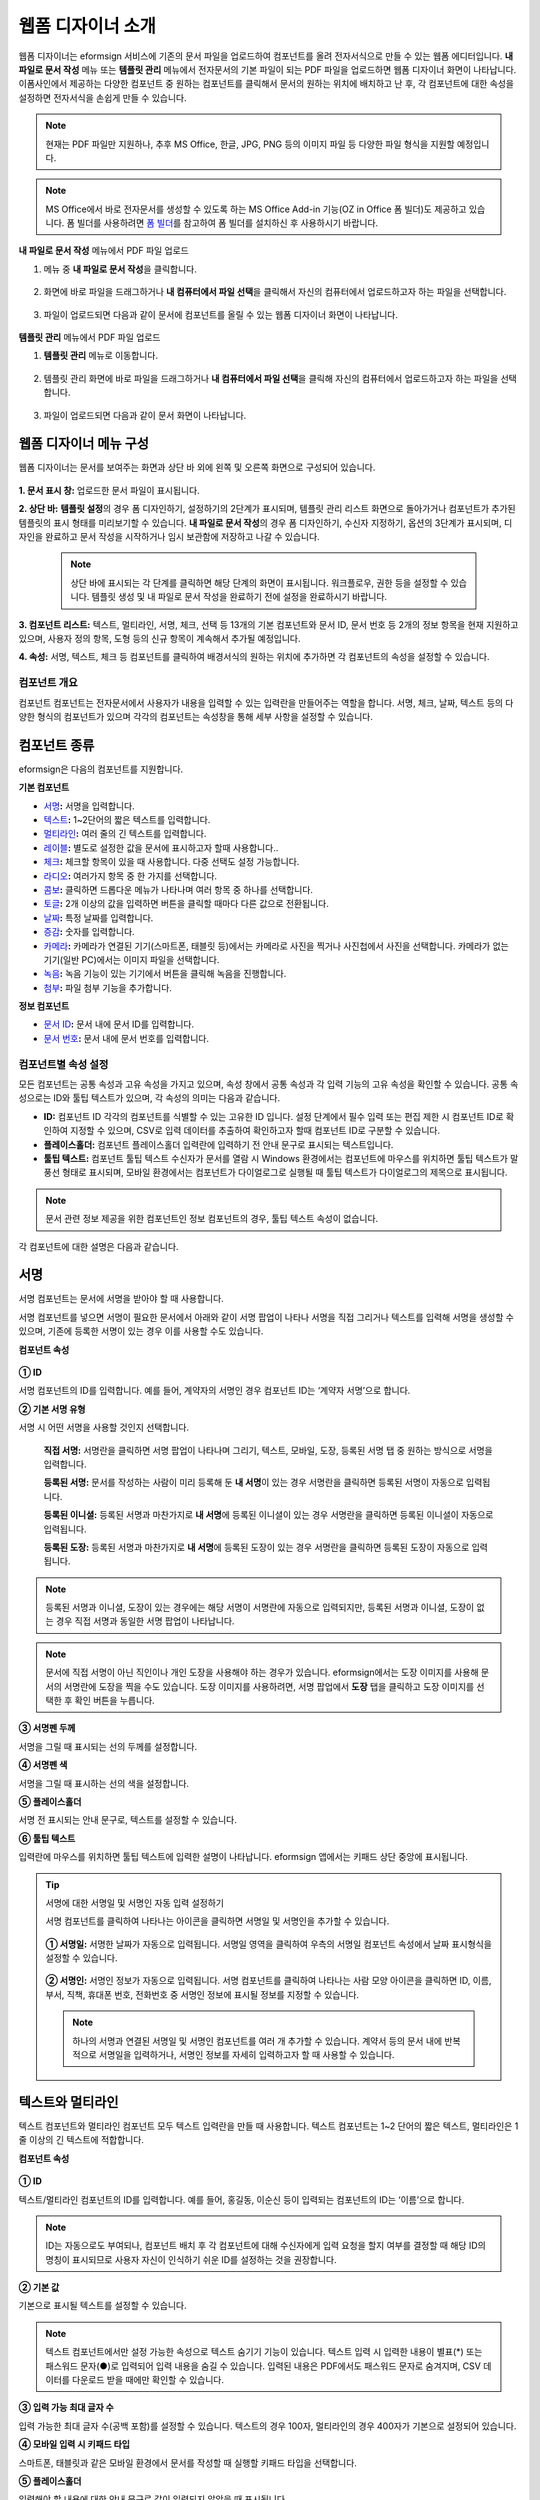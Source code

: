 .. _webform:

웹폼 디자이너 소개
====================


웹폼 디자이너는 eformsign 서비스에 기존의 문서 파일을 업로드하여 컴포넌트를 올려 전자서식으로 만들 수 있는 웹폼 에디터입니다.
**내 파일로 문서 작성** 메뉴 또는 **템플릿 관리** 메뉴에서 전자문서의 기본 파일이 되는 PDF 파일을 업로드하면 웹폼 디자이너 화면이 나타납니다. 이폼사인에서 제공하는 다양한 컴포넌트 중 원하는 컴포넌트를 클릭해서 문서의 원하는 위치에 배치하고 난 후, 각 컴포넌트에 대한 속성을 설정하면 전자서식을 손쉽게 만들 수 있습니다.

.. note::

   현재는 PDF 파일만 지원하나, 추후 MS Office, 한글, JPG, PNG 등의 이미지 파일 등 다양한 파일 형식을 지원할 예정입니다.

.. note::

   MS Office에서 바로 전자문서를 생성할 수 있도록 하는 MS Office Add-in 기능(OZ in Office 폼 빌더)도 제공하고 있습니다. 폼 빌더를 사용하려면 `폼 빌더 <chapter5.html#formbuilder>`__\ 를 참고하여 폼 빌더를 설치하신 후 사용하시기 바랍니다.

**내 파일로 문서 작성** 메뉴에서 PDF 파일 업로드

1. 메뉴 중 **내 파일로 문서 작성**\ 을 클릭합니다.

      |image1|

2. 화면에 바로 파일을 드래그하거나 **내 컴퓨터에서 파일 선택**\ 을 클릭해서 자신의 컴퓨터에서 업로드하고자 하는 파일을 선택합니다.

      |image2|

3. 파일이 업로드되면 다음과 같이 문서에 컴포넌트를 올릴 수 있는 웹폼 디자이너 화면이 나타납니다.

      |image3|

**템플릿 관리** 메뉴에서 PDF 파일 업로드

1. **템플릿 관리** 메뉴로 이동합니다.

      .. figure:: resources/web-form_1.png
         :alt: 웹폼 디자이너 화면

2. 템플릿 관리 화면에 바로 파일을 드래그하거나 **내 컴퓨터에서 파일 선택**\ 을 클릭해 자신의 컴퓨터에서 업로드하고자 하는 파일을 선택합니다.

      .. figure:: resources/web-form_2.png
         :alt: 웹폼 디자이너 화면

3. 파일이 업로드되면 다음과 같이 문서 화면이 나타납니다.

      .. figure:: resources/web-form_3.png
         :alt: 웹폼 디자이너 화면


웹폼 디자이너 메뉴 구성
~~~~~~~~~~~~~~~~~~~~~~~~~

웹폼 디자이너는 문서를 보여주는 화면과 상단 바 외에 왼쪽 및 오른쪽 화면으로 구성되어 있습니다.

.. figure:: resources/web-form_4.png
   :alt: 웹폼 디자이너 메뉴 구성-템플릿으로 문서 작성
   :width: 750px


.. figure:: resources/myfile_create_document4.png
   :alt: 웹폼 디자이너 메뉴 구성-내 파일로 문서 작성


**1. 문서 표시 창:** 업로드한 문서 파일이 표시됩니다.

**2. 상단 바:** **템플릿 설정**\ 의 경우 폼 디자인하기, 설정하기의 2단계가 표시되며, 템플릿 관리 리스트 화면으로 돌아가거나 컴포넌트가 추가된 템플릿의 표시 형태를 미리보기할 수 있습니다. **내 파일로 문서 작성**\ 의 경우 폼 디자인하기, 수신자 지정하기, 옵션의 3단계가 표시되며, 디자인을 완료하고 문서 작성을 시작하거나 임시 보관함에 저장하고 나갈 수 있습니다.

   .. note::

      상단 바에 표시되는 각 단계를 클릭하면 해당 단계의 화면이 표시됩니다. 워크플로우, 권한 등을 설정할 수 있습니다. 템플릿 생성 및 내 파일로 문서 작성을 완료하기 전에 설정을 완료하시기 바랍니다.

**3. 컴포넌트 리스트:** 텍스트, 멀티라인, 서명, 체크, 선택 등 13개의 기본 컴포넌트와 문서 ID, 문서 번호 등 2개의 정보 항목을 현재 지원하고 있으며, 사용자 정의 항목, 도형 등의 신규 항목이 계속해서 추가될 예정입니다.

**4. 속성:** 서명, 텍스트, 체크 등 컴포넌트를 클릭하여 배경서식의 원하는 위치에 추가하면 각 컴포넌트의 속성을 설정할 수 있습니다.

컴포넌트 개요
---------------

컴포넌트 컴포넌트는 전자문서에서 사용자가 내용을 입력할 수 있는 입력란을 만들어주는 역할을 합니다. 서명, 체크, 날짜, 텍스트 등의 다양한 형식의 컴포넌트가 있으며 각각의 컴포넌트는 속성창을 통해 세부 사항을 설정할 수 있습니다.

.. figure:: resources/component_web_1.png
   :alt: 웹폼 디자이너에 컴포넌트를 배치한 모습
   :width: 750px


컴포넌트 종류
~~~~~~~~~~~~~

eformsign은 다음의 컴포넌트를 지원합니다.

**기본 컴포넌트**

-  `서명 <#signature2>`__\ **:** 서명을 입력합니다.

-  `텍스트 <#text2>`__\ **:** 1~2단어의 짧은 텍스트를 입력합니다.

-  `멀티라인 <#text2>`__\ **:** 여러 줄의 긴 텍스트를 입력합니다.

-  `레이블 <#label2>`__\ **:** 별도로 설정한 값을 문서에 표시하고자 할때 사용합니다..

-  `체크 <#check2>`__\ **:** 체크할 항목이 있을 때 사용합니다. 다중 선택도 설정 가능합니다.

-  `라디오 <#select2>`__\ **:** 여러가지 항목 중 한 가지를 선택합니다.

-  `콤보 <#combo2>`__\ **:** 클릭하면 드롭다운 메뉴가 나타나며 여러 항목 중 하나를 선택합니다.

-  `토글 <#toggle2>`__\ **\ :** 2개 이상의 값을 입력하면 버튼을 클릭할 때마다 다른 값으로 전환됩니다.

-  `날짜 <#date2>`__\ **:** 특정 날짜를 입력합니다.

-  `증감 <#numeric2>`__\ **:** 숫자를 입력합니다.

-  `카메라 <#camera2>`__\ **:** 카메라가 연결된 기기(스마트폰, 태블릿 등)에서는 카메라로 사진을 찍거나 사진첩에서 사진을 선택합니다. 카메라가 없는 기기(일반 PC)에서는 이미지 파일을 선택합니다.

-  `녹음 <#record2>`__\ **:** 녹음 기능이 있는 기기에서 버튼을 클릭해 녹음을 진행합니다.

-  `첨부 <#attach2>`__\ **:** 파일 첨부 기능을 추가합니다.

**정보 컴포넌트**

-  `문서 ID <#document2>`__\ **:** 문서 내에 문서 ID를 입력합니다.

-  `문서 번호 <#document2>`__\ **:** 문서 내에 문서 번호를 입력합니다.


컴포넌트별 속성 설정
------------------------

모든 컴포넌트는 공통 속성과 고유 속성을 가지고 있으며, 속성 창에서 공통 속성과 각 입력 기능의 고유 속성을 확인할 수 있습니다. 공통 속성으로는 ID와 툴팁 텍스트가 있으며, 각 속성의 의미는 다음과 같습니다.

-  **ID:** 컴포넌트 ID 각각의 컴포넌트를 식별할 수 있는 고유한 ID 입니다. 설정 단계에서 필수 입력 또는 편집 제한 시 컴포넌트 ID로 확인하여 지정할 수 있으며, CSV로 입력 데이터를 추출하여 확인하고자 할때 컴포넌트 ID로 구분할 수 있습니다.

-  **플레이스홀더:** 컴포넌트 플레이스홀더 입력란에 입력하기 전 안내 문구로 표시되는 텍스트입니다.

-  **툴팁 텍스트:** 컴포넌트 툴팁 텍스트 수신자가 문서를 열람 시 Windows 환경에서는 컴포넌트에 마우스를 위치하면 툴팁 텍스트가 말풍선 형태로 표시되며, 모바일 환경에서는 컴포넌트가 다이얼로그로 실행될 때 툴팁 텍스트가 다이얼로그의 제목으로 표시됩니다.

.. note::

   문서 관련 정보 제공을 위한 컴포넌트인 정보 컴포넌트의 경우, 툴팁 텍스트 속성이 없습니다.

각 컴포넌트에 대한 설명은 다음과 같습니다.

.. _signature2:

서명
~~~~~~~~

서명 컴포넌트는 문서에 서명을 받아야 할 때 사용합니다.

서명 컴포넌트를 넣으면 서명이 필요한 문서에서 아래와 같이 서명 팝업이 나타나 서명을 직접 그리거나 텍스트를 입력해 서명을 생성할 수 있으며, 기존에 등록한 서명이 있는 경우 이를 사용할 수도 있습니다.

|image4|

**컴포넌트 속성**

.. figure:: resources/Signature-component-properties_web.png
   :alt: 서명 컴포넌트 속성 설정하기


**① ID**

서명 컴포넌트의 ID를 입력합니다. 예를 들어, 계약자의 서명인 경우
컴포넌트 ID는 ‘계약자 서명’으로 합니다.

**② 기본 서명 유형**

서명 시 어떤 서명을 사용할 것인지 선택합니다.

   **직접 서명:** 서명란을 클릭하면 서명 팝업이 나타나며 그리기, 텍스트, 모바일, 도장, 등록된 서명 탭 중 원하는 방식으로 서명을 입력합니다.

   **등록된 서명:** 문서를 작성하는 사람이 미리 등록해 둔 **내 서명**\ 이 있는 경우 서명란을 클릭하면 등록된 서명이 자동으로 입력됩니다.

   **등록된 이니셜:** 등록된 서명과 마찬가지로 **내 서명**\ 에 등록된 이니셜이 있는 경우 서명란을 클릭하면 등록된 이니셜이 자동으로 입력됩니다.

   **등록된 도장:** 등록된 서명과 마찬가지로 **내 서명**\ 에 등록된 도장이 있는 경우 서명란을 클릭하면 등록된 도장이 자동으로 입력됩니다.

.. note::

   등록된 서명과 이니셜, 도장이 있는 경우에는 해당 서명이 서명란에 자동으로 입력되지만, 등록된 서명과 이니셜, 도장이 없는 경우 직접 서명과 동일한 서명 팝업이 나타납니다.

.. note::

   문서에 직접 서명이 아닌 직인이나 개인 도장을 사용해야 하는 경우가 있습니다. eformsign에서는 도장 이미지를 사용해 문서의 서명란에 도장을 찍을 수도 있습니다. 도장 이미지를 사용하려면, 서명 팝업에서 **도장** 탭을 클릭하고 도장 이미지를 선택한 후 확인 버튼을 누릅니다.

**③ 서명펜 두께**

서명을 그릴 때 표시되는 선의 두께를 설정합니다.

**④ 서명펜 색**

서명을 그릴 때 표시하는 선의 색을 설정합니다.

**⑤ 플레이스홀더**

서명 전 표시되는 안내 문구로, 텍스트를 설정할 수 있습니다.

**⑥ 툴팁 텍스트**

입력란에 마우스를 위치하면 툴팁 텍스트에 입력한 설명이 나타납니다.
eformsign 앱에서는 키패드 상단 중앙에 표시됩니다.

.. tip::

   서명에 대한 서명일 및 서명인 자동 입력 설정하기

   서명 컴포넌트를 클릭하여 나타나는 아이콘을 클릭하면 서명일 및 서명인을 추가할 수 있습니다.

   .. figure:: resources/Signature-component-properties_web_icon.png
      :alt: 서명일 및 서명인


   **① 서명일:** 서명한 날짜가 자동으로 입력됩니다. 서명일 영역을 클릭하여 우측의 서명일 컴포넌트 속성에서 날짜 표시형식을 설정할 수 있습니다.

   .. figure:: resources/Signature-component-properties_web_date.png
      :alt: 서명일
      :width: 700px


   **② 서명인:** 서명인 정보가 자동으로 입력됩니다. 서명 컴포넌트를 클릭하여 나타나는 사람 모양 아이콘을 클릭하면 ID, 이름, 부서, 직책, 휴대폰 번호, 전화번호 중 서명인 정보에 표시될 정보를 지정할 수 있습니다.

   .. figure:: resources/Signature-component-properties_web_signer.png
      :alt: 서명인

   .. note::

      하나의 서명과 연결된 서명일 및 서명인 컴포넌트를 여러 개 추가할 수 있습니다. 계약서 등의 문서 내에 반복적으로 서명일을 입력하거나, 서명인 정보를 자세히 입력하고자 할 때 사용할 수 있습니다.

.. _text2:

텍스트와 멀티라인
~~~~~~~~~~~~~~~~~~~~

텍스트 컴포넌트와 멀티라인 컴포넌트 모두 텍스트 입력란을 만들 때 사용합니다. 텍스트 컴포넌트는 1~2 단어의 짧은 텍스트, 멀티라인은 1줄 이상의 긴 텍스트에 적합합니다.

**컴포넌트 속성**

.. figure:: resources/text-component-properties_web.png
   :alt: 텍스트와 멀티라인 컴포넌트 속성 설정하기



**① ID**

텍스트/멀티라인 컴포넌트의 ID를 입력합니다. 예를 들어, 홍길동, 이순신 등이 입력되는 컴포넌트의 ID는 ‘이름’으로 합니다.

.. note::

   ID는 자동으로도 부여되나, 컴포넌트 배치 후 각 컴포넌트에 대해 수신자에게 입력 요청을 할지 여부를 결정할 때 해당 ID의 명칭이 표시되므로 사용자 자신이 인식하기 쉬운 ID를 설정하는 것을 권장합니다.

**② 기본 값**

기본으로 표시될 텍스트를 설정할 수 있습니다.

.. note::

   텍스트 컴포넌트에서만 설정 가능한 속성으로 텍스트 숨기기 기능이 있습니다. 텍스트 입력 시 입력한 내용이 별표(*) 또는 패스워드 문자(●)로 입력되어 입력 내용을 숨길 수 있습니다. 입력된 내용은 PDF에서도 패스워드 문자로 숨겨지며, CSV 데이터를 다운로드 받을 때에만 확인할 수 있습니다.

**③ 입력 가능 최대 글자 수**

입력 가능한 최대 글자 수(공백 포함)를 설정할 수 있습니다. 텍스트의 경우 100자, 멀티라인의 경우 400자가 기본으로 설정되어 있습니다.

**④ 모바일 입력 시 키패드 타입**

스마트폰, 태블릿과 같은 모바일 환경에서 문서를 작성할 때 실행할 키패드 타입을 선택합니다.

**⑤ 플레이스홀더**

입력해야 할 내용에 대한 안내 문구로 값이 입력되지 않았을 때 표시됩니다.

**⑥ 툴팁 텍스트**

해당 입력란에 마우스를 위치하면 툴팁 텍스트에 입력한 설명이 나타납니다. eformsign 앱에서는 키패드 상단 중앙에 표시됩니다.

.. _label2:

레이블
~~~~~~

레이블 컴포넌트는 별도로 설정한 값을 문서에 표시하고자 할때 사용합니다.

**컴포넌트 속성**

.. figure:: resources/label_property_web.png
   :alt: 레이블 컴포넌트 속성 설정하기


**① ID**

레이블 컴포넌트의 ID를 설정합니다.

**②텍스트**

해당 입력란에 입력한 텍스트가 문서상에 표시됩니다.

.. _check2:

체크
~~~~

체크 컴포넌트는 각 항목의 체크 여부를 확인하고자 할때 사용합니다. 비슷한 컴포넌트 중 **라디오** 컴포넌트가 있으며, 체크 컴포넌트는 해당 항목의 체크 여부를 확인할 때 사용하고, 라디오 컴포넌트는 선택한 항목이 무엇인지 알아야 할 때 사용한다는 차이가 있습니다.

.. tip::

   **체크 컴포넌트와 라디오 컴포넌트의 차이**

   체크 컴포넌트는 중복입력을 허용하나 라디오 컴포넌트는 중복입력을 허용하지 않습니다.

체크 컴포넌트의 입력값은 데이터 다운로드 시 다음과 같이 나타납니다.

-  항목에 체크한 경우: true

-  항목에 체크하지 않은 경우: false

워드, 파워포인트에서는 체크 컴포넌트가 직사각형 도형처럼 나타납니다. 항목의 내용은 컴포넌트 도형 안에 입력해야 합니다.

**컴포넌트 속성**

.. figure:: resources/check-component-properties-1_web.png
   :alt: 체크 컴포넌트 속성 설정하기


**① ID**

체크 컴포넌트는 각 항목 별로 다른 ID를 부여해야 합니다. 여러 개의 체크 컴포넌트에 같은 ID가 부여될 경우 해당 컴포넌트 중 마지막 컴포넌트의 입력값만 표시됩니다.

**② 아이템 리스트**

해당 항목에 표시될 텍스트를 입력할 수 있습니다. 여러 개의 체크 컴포넌트를 추가하여 복수 선택이 가능하도록 설정할 수도 있습니다.

**③ 선택 스타일**

속성에서 색상 및 도형 스타일을 지정할 수 있습니다. 체크를 선택하면 속성에서 체크박스가 기본으로 설정되어 있으며, 이외에 라디오 버튼, 원 표시를 선택할 수 있습니다.

다음의 예시를 보면, 왼쪽부터 체크 / 라디오 / 원 선택 시 각각 체크박스가 어떻게 표시되는지를 알 수 있습니다.

|image5|

.. tip::

   오른쪽 위 아이콘을 눌러 각 스타일의 색상을 지정할 수 있습니다.
   활성화된 아이콘은 아이콘 하단에 현재 표시되는 색상의 선이 나타납니다.
   예를 들어, 체크박스의 경우 박스의 바탕색, 박스의 윤곽선, 체크 색상을 각각 지정할 수 있고, 라디오 버튼의 경우 원 윤곽선과 중심원 색상을 각각 지정할 수 있고, 원 표시의 경우 원 색상을 지정할 수 있습니다.

   |image6|

**④ 비선택 스타일**

선택되지 않은 항목에 표시될 스타일을 지정할 수 있습니다. 체크박스의 경우 사각형, 라디오 버튼의 경우 원형, 원 표시의 경우 아무것도 표시되지 않습니다.

**⑤ 툴팁 텍스트**

해당 입력란에 마우스를 위치하면 툴팁 텍스트에 입력한 설명이 나타납니다.
eformsign 앱에서는 키패드 상단 중앙에 표시됩니다.

.. _select2:

라디오
~~~~~~~~

라디오 컴포넌트는 여러 항목 중 어떤 항목을 선택했는지 확인해야 할 때 사용합니다. 라디오 컴포넌트의 선택값은 데이터 다운로드 시 여러 항목 중 선택한 항목명이 나타납니다.

**컴포넌트 속성**

.. figure:: resources/Radio-component-properties_web.png
   :alt: 선택 컴포넌트 속성 설정하기


**① ID**

라디오 컴포넌트의 선택 항목에는 선택 그룹마다 모두 같은 ID를 부여해야 합니다.

예를 들어, 1번 문제에 대해 1, 2, 3, 4, 5의 보기가 있는 경우 1, 2, 3, 4, 5 항목에 같은 ID ‘1번’을 부여합니다. 2번 문제의 1, 2, 3, 4, 5 보기에는 ‘2번’ ID를 부여합니다. 다음 예시 화면의 모든 선택 항목의 ID는 ‘나이 선택’으로 지정합니다.

.. figure:: resources/radio-items-should-have-same-ID_web.png
   :alt: 선택 컴포넌트의 설정 예
   :width: 700px


**② 아이템 리스트**

같은 ID를 부여한 항목은 컴포넌트 속성 창의 아이템 리스트에 일괄 표시되며, 아이템 리스트에서 편리하게 텍스트를 수정할 수 있습니다.

**③ 선택 스타일**

라디오 컴포넌트는 속성에서 스타일을 지정할 수 있습니다. 검정색 이중 원 형태가 기본으로 설정되어 있으며 드롭박스 메뉴에서 스타일을 변경할 수 있습니다.

.. tip::

   오른쪽 위 아이콘을 클릭해 상세 스타일을 변경할 수도 있습니다. 활성화된 아이콘은 아이콘 하단에 현재 표시되는 색상의 선이 나타나며, 윤곽선과 중심원의 색상을 별도로 설정할 수 있습니다.

   |image7|

**④ 비선택 스타일**

선택되지 않은 항목에 표시될 스타일을 지정할 수 있습니다.

**⑤ 툴팁 텍스트**

해당 입력란에 마우스를 위치하면 툴팁 텍스트에 입력한 설명이 나타납니다.
eformsign 앱에서는 키패드 상단 중앙에 표시됩니다.

.. _combo2:

콤보
~~~~

여러가지 항목 중에서 한 항목을 선택해야 할 때 콤보 컴포넌트를 사용합니다.

다음과 같이 선택란을 클릭하면 항목 리스트가 나타납니다.

|image8|

**컴포넌트 속성**

.. figure:: resources/combo-component-properties_web.png
   :alt: 콤보 컴포넌트 속성 설정하기


**① ID**

콤보 컴포넌트의 ID를 입력합니다. 예를 들어, 좋아하는 색을 고르는 컴포넌트의 ID는 ‘좋아하는 색’으로 합니다.

**② 아이템 개수**

선택 항목들을 입력합니다. 엔터(Enter)로 여러 항목을 구분합니다.

**③ 기본 선택 아이템**

기본으로 표시할 항목을 설정합니다.

**④ 플레이스홀더**

입력해야 할 내용에 대한 안내 문구로 값이 입력되지 않았을 때 표시됩니다.

.. note::

   콤보 컴포넌트의 선택란에 ‘선택하세요’를 표시하려면, 플레이스 홀더에 ‘선택하세요’를 입력하고 기본 선택 아이템으로 ‘선택하세요’를 설정합니다.

**⑤ 툴팁 텍스트**

선택란에 마우스를 위치하면 툴팁 텍스트에 입력한 설명이 나타납니다.
eformsign 앱에서는 키패드 상단 중앙에 표시됩니다.

.. _toggle2:

토글
~~~~

켜짐(ON), 꺼짐(OFF)과 같은 특정한 상태를 나타낼 때 사용합니다. 토글 컴포넌트를 사용하면 컴포넌트를 클릭할 때마다 미리
설정한 항목의 순서대로 입력값이 전환됩니다.

다음과 같이 컴포넌트를 클릭하여 양호, 불량 상태로 변경할 수 있습니다.

|image9|

**컴포넌트 속성**

.. figure:: resources/toggle-component-properties_web.png
   :alt: 토글 컴포넌트 속성


**① ID**

토글 컴포넌트의 ID를 입력합니다. 예를 들어, 첫번째 점검 항목에 대한 컴포넌트인 경우 ‘점검항목 1’로 합니다.

**② 아이템 개수**

토글 컴포넌트를 클릭할 때마다 전환될 항목 리스트를 입력합니다. 엔터(Enter)로 항목을 구분합니다.

**③ 기본 선택 아이템**

기본으로 표시할 항목을 설정합니다.

**④ 툴팁 텍스트**

입력란에 마우스를 위치하면 툴팁 텍스트에 입력한 설명이 나타납니다.
eformsign 앱에서는 키패드 상단 중앙에 표시됩니다.

.. _date2:

날짜
~~~~

날짜를 입력해야 할 때 사용합니다. 입력란을 클릭하면 날짜 선택창이 나타나며 원하는 날짜를 선택할 수 있습니다.

**컴포넌트 속성**

.. figure:: resources/datetime-component-properties_02_web.png
   :alt: 날짜 컴포넌트 속성 설정하기


**① ID**

날짜 컴포넌트의 ID를 입력합니다. 예를 들어, 휴가 시작일을 선택하는 컴포넌트의 ID는 ‘휴가 시작일’로 합니다.

**② 기본 값**

기본으로 표시할 날짜를 설정합니다. **오늘 날짜로 설정**\ 에 체크하면 문서를 열었을 때 자동으로 오늘 날짜가 입력됩니다.

**③ 표시형식**

날짜가 표시되는 형식을 지정합니다. 기본 설정값은 date_yyyy-MM-dd입니다.

-  **yyyy:** 연도를 표시합니다. (yyyy년 = 2020년)

-  **MM:** 월을 표시합니다. 반드시 대문자로 표기해야 합니다. (MM월 = 8월)

-  **dd:** 일을 표시합니다. (dd일 = 10일)

‘2020년 2월 5일’처럼 나타나게 하려면, 표시형식에 ‘yyyy년 MM월 dd일’로 입력합니다.

**④ 입력 가능 최소/최대 날짜**

날짜 선택 시 선택할 수 있는 최소, 최대 날짜를 지정하여 입력 가능한 날짜의 범위를 설정합니다.

**⑤ 플레이스홀더**

입력해야 할 내용에 대한 안내 문구로 값이 입력되지 않았을 때 표시됩니다.

**⑥ 툴팁 텍스트**

입력란에 마우스를 위치하면 툴팁 텍스트에 입력한 설명이 나타납니다.
eformsign 앱에서는 키패드 상단 중앙에 표시됩니다.

.. _numeric2:

증감
~~~~

숫자를 입력해야 할 때 사용합니다. 입력란을 클릭하면 오른쪽에 두 개의 화살표가 나타나며, 위 아래 화살표 버튼을 눌러 숫자를 증감시킬 수 있습니다. PC 키보드 환경에서는 입력란에 직접 원하는 숫자를 입력할 수 있습니다. 스마트폰, 태블릿 환경에서는 입력 범위 숫자 리스트에서 스크롤하여 원하는 숫자를 선택할 수 있습니다.

**컴포넌트 속성**

.. figure:: resources/number-component-properties_web.png
   :alt: 증감 컴포넌트 속성 설정하기


**① ID**

증감 컴포넌트의 ID를 입력합니다. 예를 들어, 예약 인원을 입력하는 컴포넌트의 ID는 ‘예약 인원’으로 합니다.

**② 기본 값**

기본으로 표시할 숫자를 설정합니다.

**③ 증감 단위**

입력란의 증가/감소 아이콘을 클릭할 때마다 현재 입력된 값에서 증감시킬 값을 입력합니다. 예를 들어, 증감 단위를 100으로 설정하고 문서를 작성할 때 입력란 오른쪽의 위 화살표(▲)를 클릭하면 입력된 값에서 200, 300, …으로 증가합니다.

**④ 입력 가능 최솟값/최댓값**

입력 가능 최솟값/최댓값을 지정하여 입력 가능한 숫자의 범위를 설정합니다. 예를 들어, 생년월일의 경우 보통 최솟값을 1900, 최댓값을 현재 년도, 증감 단위를 1로 지정합니다. 최솟값 또는 최댓값이 지정된 상태에서 범위 외의 숫자를 입력하면 자동으로 최솟값 또는 최댓값이 입력됩니다. 즉, 최댓값이 100으로 지정되었을 때, 입력란에 101을 입력하면 숫자가 자동으로 최댓값인 100으로 변경됩니다.

**⑤ 플레이스홀더**

입력해야 할 내용에 대한 안내 문구로 값이 입력되지 않았을 때 표시됩니다.

**⑥ 툴팁 텍스트**

입력란에 마우스를 위치하면 툴팁 텍스트에 입력한 설명이 나타납니다.
eformsign 앱에서는 키패드 상단 중앙에 표시됩니다.

.. _camera2:

카메라
~~~~~~~~~

스마트폰, 태블릿 등 카메라가 있는 기기로 사진을 찍어 문서에 삽입하고자 할 경우 사용합니다. 카메라가 없는 PC 환경에서는 컴포넌트를 클릭하면 이미지 파일을 선택할 수 있는 선택창이 나타납니다. 
선택한 이미지의 크기가 입력란의 크기보다 클 경우 입력란 안에 들어갈 수 있도록 축소되어 올라갑니다.

.. note::

   카메라 컴포넌트의 경우 카메라가 연결된 환경에서는 카메라 기능이 실행되고, 카메라가 연결되지 않은 환경에서는 이미지 파일 선택 창이 실행됩니다.

|image10|

**컴포넌트 속성**

.. figure:: resources/Camera-component-properties_web.png
   :alt: 카메라 컴포넌트 속성 설정하기


**① ID**

카메라 컴포넌트의 ID를 입력합니다. 예를 들어, 신분증 사진을 촬영하는 컴포넌트의 ID는 ‘신분증 사진’으로 합니다.

**② 플레이스홀더**

카메라 촬영 전 표시되는 문구를 설정합니다.

**③ 툴팁 텍스트**

입력란에 마우스를 위치하면 툴팁 텍스트에 입력한 설명이 나타납니다.
eformsign 앱에서는 키패드 상단 중앙에 표시됩니다.

.. tip::

   카메라 아이콘 표시에 체크하면 카메라 영역에 카메라 아이콘이 표시됩니다.

   |image11|

.. _record2:

녹음
~~~~~~~

문서에 사용자의 녹음 데이터를 저장해야 할 때 사용합니다. 녹음 컴포넌트를 추가하면 뷰어에서 다음과 같이 녹음된 내용을 재생하거나
새로운 녹음을 할 수 있습니다.

|image12|

.. note::

   녹음은 eformsign 앱에서만 동작되는 기능입니다.

**컴포넌트 속성**

.. figure:: resources/record_component_web.png
   :alt: 녹음 컴포넌트 속성 설정하기


**① ID**

녹음 컴포넌트의 ID를 입력합니다. 예를 들어, 음성 동의를 녹음하는 컴포넌트의 ID는 ‘음성 동의'로 합니다.

**② 플레이스홀더**

녹음 전 표시되는 문구를 설정합니다.

**③ 툴팁 텍스트**

입력란에 마우스를 위치하면 툴팁 텍스트에 입력한 설명이 나타납니다.
eformsign 앱에서는 키패드 상단 중앙에 표시됩니다.

.. tip::

   녹음 아이콘 표시에 체크하면 녹음 영역에 마이크 아이콘이 표시됩니다.

   |image13|

.. _attach2:

첨부
~~~~

문서에 별도로 첨부 파일을 추가할 수 있도록 할 경우 사용합니다. 첨부 컴포넌트를 통해 문서를 첨부할 경우 문서의 맨 끝에 첨부한 문서가 새로운 페이지로 추가됩니다.

첨부 가능한 파일의 종류와 크기는 다음과 같습니다.

-  파일 종류: PDF, JPG, PNG, GIF

-  파일 크기: 최대 5MB까지

**컴포넌트 속성**

.. figure:: resources/Attachment-component-properties_web.png
   :alt: 첨부 컴포넌트 속성 설정하기

**① ID**

첨부 컴포넌트의 ID를 입력합니다. 예를 들어, 재직증명서를 첨부하는 컴포넌트의 ID는 ‘재직증명서 첨부’로 합니다.

**② 플레이스홀더**

첨부 전 표시되는 문구를 설정합니다.

**③ 툴팁 텍스트**

입력란에 마우스를 위치하면 툴팁 텍스트에 입력한 설명이 나타납니다.
eformsign 앱에서는 키패드 상단 중앙에 표시됩니다.

.. tip::

   첨부 아이콘 표시에 체크하면 첨부 영역에 클립 아이콘이 표시됩니다.

   |image14|

.. _document2:

문서 ID와 문서 번호
~~~~~~~~~~~~~~~~~~~

정보 컴포넌트는 문서 내에 문서 관련 정보를 입력해야 할 때 사용합니다. 문서 ID, 문서 번호를 입력할 수 있습니다.

-  **문서 ID:** 시스템에서 모든 문서에 부여하는 문서의 고유한 ID로, 32자리의 알파벳과 숫자의 조합으로 나타납니다. 예) 0077af27a98846c8872f5333920679b7

-  **문서 번호:** **템플릿 설정 > 일반 설정**\ 에서 설정된 문서 번호입니다. 문서 번호를 설정하는 방법은 `문서 번호 설정 방법 <chapter5.html#docnumber_wd>`__\ 을 참고하세요.

   .. note::

      문서 ID는 시스템에서 부여하는 문서 고유의 ID이기 때문에 별도의 설정이 필요하지 않습니다. 문서 번호와 관련된 설정은 템플릿을 업로드한 뒤 **템플릿 설정 > 일반 설정**\ 에서 할 수 있습니다.

**컴포넌트 속성**

.. figure:: resources/document-domponent-properties_web.png
   :alt: 문서 컴포넌트 속성 설정하기

   문서 컴포넌트 속성 설정하기

**① ID**

문서 컴포넌트의 ID를 입력합니다. 예를 들어, 문서 번호를 입력하는 경우 컴포넌트 ID는 ‘문서 번호’로 합니다.

템플릿에 대한 추가 설정하기
---------------------------

문서에 컴포넌트를 배치하고 나면 템플릿 제목, 문서 번호, 워크플로우 등 템플릿으로 생성되는 문서에 대한 추가 설정을 할 수 있습니다.

폼 디자인하기 화면에서 **설정하기** 버튼을 눌러 설정하기 화면으로 이동합니다. 설정하기 화면에서는 다음의 5가지 설정을 하여 템플릿을 설정할 수 있습니다.

-  **일반 설정:** 템플릿 이름, 약칭, 문서 제목, 문서 번호 등을 설정합니다.

-  **권한 설정:** 해당 템플릿으로 문서를 생성할 멤버나 그룹, 및 생성된 문서를 관리할 멤버나 그룹을 지정합니다.

-  **워크플로우 설정:** 문서의 시작부터 완료까지 작성된 문서가 거쳐갈 단계를 설정합니다.

-  **필드 설정:** 필드의 표시 여부, 순서, 기본값, 자동 입력 값 등을 설정합니다.

-  **알림 설정:** 템플릿으로 생성된 문서에 대한 요청과 알림을 보낼 메시지를 설정합니다.

.. figure:: resources/component_web_2.png
   :alt: 템플릿의 5가지 설정 항목
   :width: 750px


.. important::

   해당 템플릿으로 문서를 작성할 수 있도록 하기 위해서는 템플릿을 저장한 후 반드시 배포해야 합니다.

   템플릿을 배포하지 않고 저장만 할 경우 템플릿 사용 권한이 있는 있는 멤버들의 **템플릿으로 문서 작성** 화면에 나타나지 않습니다.

.. note::

   템플릿에 대한 상세한 설명은 `웹폼 디자이너로 템플릿 만들기 <chapter6.html#template_wd>`__\ 를 참고하시기 바랍니다.

.. |image1| image:: resources/myfile_create_document.png
.. |image2| image:: resources/myfile_create_document2.png
   :width: 500px
.. |image3| image:: resources/myfile_create_document3.png
.. |image4| image:: resources/signature.png
.. |image5| image:: resources/check-component-style-settings.png
.. |image6| image:: resources/check-component-properties-web-style.png
.. |image7| image:: resources/Radio-component-properties_web-style.png
.. |image8| image:: resources/combo-1.png
.. |image9| image:: resources/toggle.png
.. |image10| image:: resources/camera1.png
.. |image11| image:: resources/Camera-component-properties_web_icon.png
.. |image12| image:: resources/record1.png
   :width: 400px
.. |image13| image:: resources/record_component_web_icon.png
.. |image14| image:: resources/Attachment-component-properties_web_icon.png
